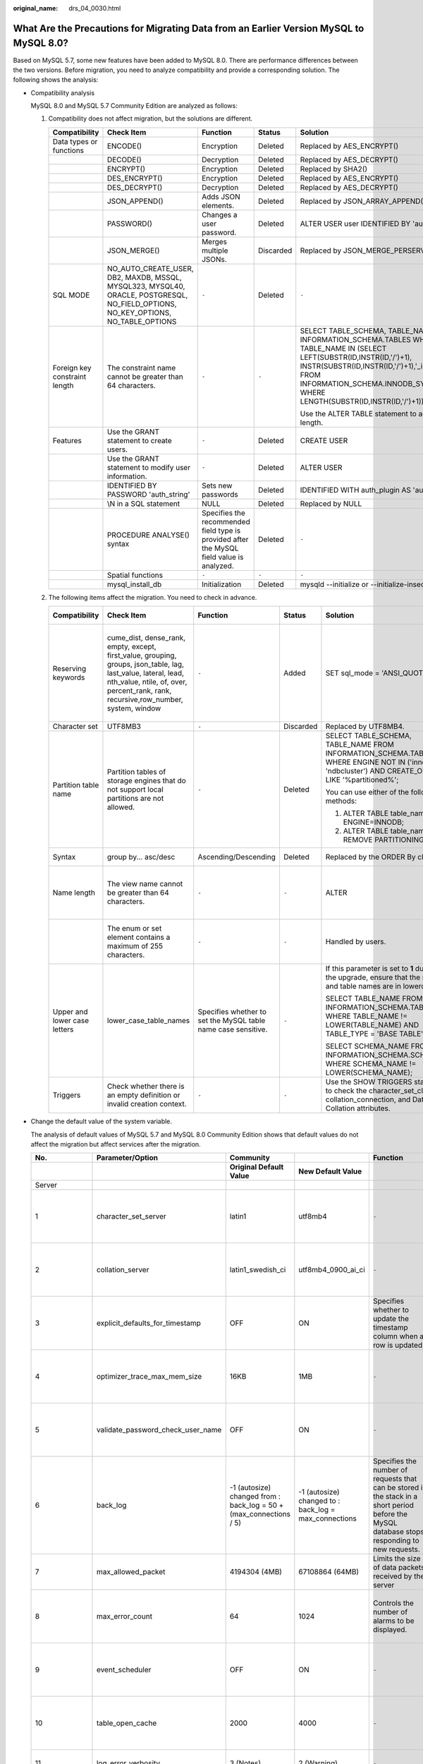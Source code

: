 :original_name: drs_04_0030.html

.. _drs_04_0030:

What Are the Precautions for Migrating Data from an Earlier Version MySQL to MySQL 8.0?
=======================================================================================

Based on MySQL 5.7, some new features have been added to MySQL 8.0. There are performance differences between the two versions. Before migration, you need to analyze compatibility and provide a corresponding solution. The following shows the analysis:

-  Compatibility analysis

   MySQL 8.0 and MySQL 5.7 Community Edition are analyzed as follows:

   #. Compatibility does not affect migration, but the solutions are different.

      +-------------------------------+-----------------------------------------------------------------------------------------------------------------------------------+-------------------------------------------------------------------------------------------+-------------+--------------------------------------------------------------------------------------------------------------------------------------------------------------------------------------------------------------------------------------------------------------------+
      | Compatibility                 | Check Item                                                                                                                        | Function                                                                                  | Status      | Solution                                                                                                                                                                                                                                                           |
      +===============================+===================================================================================================================================+===========================================================================================+=============+====================================================================================================================================================================================================================================================================+
      | Data types or functions       | ENCODE()                                                                                                                          | Encryption                                                                                | Deleted     | Replaced by AES_ENCRYPT()                                                                                                                                                                                                                                          |
      +-------------------------------+-----------------------------------------------------------------------------------------------------------------------------------+-------------------------------------------------------------------------------------------+-------------+--------------------------------------------------------------------------------------------------------------------------------------------------------------------------------------------------------------------------------------------------------------------+
      |                               | DECODE()                                                                                                                          | Decryption                                                                                | Deleted     | Replaced by AES_DECRYPT()                                                                                                                                                                                                                                          |
      +-------------------------------+-----------------------------------------------------------------------------------------------------------------------------------+-------------------------------------------------------------------------------------------+-------------+--------------------------------------------------------------------------------------------------------------------------------------------------------------------------------------------------------------------------------------------------------------------+
      |                               | ENCRYPT()                                                                                                                         | Encryption                                                                                | Deleted     | Replaced by SHA2()                                                                                                                                                                                                                                                 |
      +-------------------------------+-----------------------------------------------------------------------------------------------------------------------------------+-------------------------------------------------------------------------------------------+-------------+--------------------------------------------------------------------------------------------------------------------------------------------------------------------------------------------------------------------------------------------------------------------+
      |                               | DES_ENCRYPT()                                                                                                                     | Encryption                                                                                | Deleted     | Replaced by AES_ENCRYPT()                                                                                                                                                                                                                                          |
      +-------------------------------+-----------------------------------------------------------------------------------------------------------------------------------+-------------------------------------------------------------------------------------------+-------------+--------------------------------------------------------------------------------------------------------------------------------------------------------------------------------------------------------------------------------------------------------------------+
      |                               | DES_DECRYPT()                                                                                                                     | Decryption                                                                                | Deleted     | Replaced by AES_DECRYPT()                                                                                                                                                                                                                                          |
      +-------------------------------+-----------------------------------------------------------------------------------------------------------------------------------+-------------------------------------------------------------------------------------------+-------------+--------------------------------------------------------------------------------------------------------------------------------------------------------------------------------------------------------------------------------------------------------------------+
      |                               | JSON_APPEND()                                                                                                                     | Adds JSON elements.                                                                       | Deleted     | Replaced by JSON_ARRAY_APPEND()                                                                                                                                                                                                                                    |
      +-------------------------------+-----------------------------------------------------------------------------------------------------------------------------------+-------------------------------------------------------------------------------------------+-------------+--------------------------------------------------------------------------------------------------------------------------------------------------------------------------------------------------------------------------------------------------------------------+
      |                               | PASSWORD()                                                                                                                        | Changes a user password.                                                                  | Deleted     | ALTER USER user IDENTIFIED BY 'auth_string';                                                                                                                                                                                                                       |
      +-------------------------------+-----------------------------------------------------------------------------------------------------------------------------------+-------------------------------------------------------------------------------------------+-------------+--------------------------------------------------------------------------------------------------------------------------------------------------------------------------------------------------------------------------------------------------------------------+
      |                               | JSON_MERGE()                                                                                                                      | Merges multiple JSONs.                                                                    | Discarded   | Replaced by JSON_MERGE_PERSERVE()                                                                                                                                                                                                                                  |
      +-------------------------------+-----------------------------------------------------------------------------------------------------------------------------------+-------------------------------------------------------------------------------------------+-------------+--------------------------------------------------------------------------------------------------------------------------------------------------------------------------------------------------------------------------------------------------------------------+
      | SQL MODE                      | NO_AUTO_CREATE_USER, DB2, MAXDB, MSSQL, MYSQL323, MYSQL40, ORACLE, POSTGRESQL, NO_FIELD_OPTIONS, NO_KEY_OPTIONS, NO_TABLE_OPTIONS | ``-``                                                                                     | Deleted     | ``-``                                                                                                                                                                                                                                                              |
      +-------------------------------+-----------------------------------------------------------------------------------------------------------------------------------+-------------------------------------------------------------------------------------------+-------------+--------------------------------------------------------------------------------------------------------------------------------------------------------------------------------------------------------------------------------------------------------------------+
      | Foreign key constraint length | The constraint name cannot be greater than 64 characters.                                                                         | ``-``                                                                                     | ``-``       | SELECT TABLE_SCHEMA, TABLE_NAME FROM INFORMATION_SCHEMA.TABLES WHERE TABLE_NAME IN (SELECT LEFT(SUBSTR(ID,INSTR(ID,'/')+1), INSTR(SUBSTR(ID,INSTR(ID,'/')+1),'_ibfk_')-1) FROM INFORMATION_SCHEMA.INNODB_SYS_FOREIGN WHERE LENGTH(SUBSTR(ID,INSTR(ID,'/')+1))>64); |
      |                               |                                                                                                                                   |                                                                                           |             |                                                                                                                                                                                                                                                                    |
      |                               |                                                                                                                                   |                                                                                           |             | Use the ALTER TABLE statement to adjust the length.                                                                                                                                                                                                                |
      +-------------------------------+-----------------------------------------------------------------------------------------------------------------------------------+-------------------------------------------------------------------------------------------+-------------+--------------------------------------------------------------------------------------------------------------------------------------------------------------------------------------------------------------------------------------------------------------------+
      | Features                      | Use the GRANT statement to create users.                                                                                          | ``-``                                                                                     | Deleted     | CREATE USER                                                                                                                                                                                                                                                        |
      +-------------------------------+-----------------------------------------------------------------------------------------------------------------------------------+-------------------------------------------------------------------------------------------+-------------+--------------------------------------------------------------------------------------------------------------------------------------------------------------------------------------------------------------------------------------------------------------------+
      |                               | Use the GRANT statement to modify user information.                                                                               | ``-``                                                                                     | Deleted     | ALTER USER                                                                                                                                                                                                                                                         |
      +-------------------------------+-----------------------------------------------------------------------------------------------------------------------------------+-------------------------------------------------------------------------------------------+-------------+--------------------------------------------------------------------------------------------------------------------------------------------------------------------------------------------------------------------------------------------------------------------+
      |                               | IDENTIFIED BY PASSWORD 'auth_string'                                                                                              | Sets new passwords                                                                        | Deleted     | IDENTIFIED WITH auth_plugin AS 'auth_string'                                                                                                                                                                                                                       |
      +-------------------------------+-----------------------------------------------------------------------------------------------------------------------------------+-------------------------------------------------------------------------------------------+-------------+--------------------------------------------------------------------------------------------------------------------------------------------------------------------------------------------------------------------------------------------------------------------+
      |                               | \\N in a SQL statement                                                                                                            | NULL                                                                                      | Deleted     | Replaced by NULL                                                                                                                                                                                                                                                   |
      +-------------------------------+-----------------------------------------------------------------------------------------------------------------------------------+-------------------------------------------------------------------------------------------+-------------+--------------------------------------------------------------------------------------------------------------------------------------------------------------------------------------------------------------------------------------------------------------------+
      |                               | PROCEDURE ANALYSE() syntax                                                                                                        | Specifies the recommended field type is provided after the MySQL field value is analyzed. | Deleted     | ``-``                                                                                                                                                                                                                                                              |
      +-------------------------------+-----------------------------------------------------------------------------------------------------------------------------------+-------------------------------------------------------------------------------------------+-------------+--------------------------------------------------------------------------------------------------------------------------------------------------------------------------------------------------------------------------------------------------------------------+
      |                               | Spatial functions                                                                                                                 | ``-``                                                                                     | ``-``       | ``-``                                                                                                                                                                                                                                                              |
      +-------------------------------+-----------------------------------------------------------------------------------------------------------------------------------+-------------------------------------------------------------------------------------------+-------------+--------------------------------------------------------------------------------------------------------------------------------------------------------------------------------------------------------------------------------------------------------------------+
      |                               | mysql_install_db                                                                                                                  | Initialization                                                                            | Deleted     | mysqld --initialize or --initialize-insecure                                                                                                                                                                                                                       |
      +-------------------------------+-----------------------------------------------------------------------------------------------------------------------------------+-------------------------------------------------------------------------------------------+-------------+--------------------------------------------------------------------------------------------------------------------------------------------------------------------------------------------------------------------------------------------------------------------+

   #. The following items affect the migration. You need to check in advance.

      +------------------------------+-------------------------------------------------------------------------------------------------------------------------------------------------------------------------------------------------------+---------------------------------------------------------------+-----------+------------------------------------------------------------------------------------------------------------------------------------------------------+------------------------------------------------------------------------------------------------+
      | Compatibility                | Check Item                                                                                                                                                                                            | Function                                                      | Status    | Solution                                                                                                                                             | Original Usage                                                                                 |
      +==============================+=======================================================================================================================================================================================================+===============================================================+===========+======================================================================================================================================================+================================================================================================+
      | Reserving keywords           | cume_dist, dense_rank, empty, except, first_value, grouping, groups, json_table, lag, last_value, lateral, lead, nth_value, ntile, of, over, percent_rank, rank, recursive,row_number, system, window | ``-``                                                         | Added     | SET sql_mode = 'ANSI_QUOTES'                                                                                                                         | Name: database, table, index, column, alias, view, stored procedure, partition, and tablespace |
      +------------------------------+-------------------------------------------------------------------------------------------------------------------------------------------------------------------------------------------------------+---------------------------------------------------------------+-----------+------------------------------------------------------------------------------------------------------------------------------------------------------+------------------------------------------------------------------------------------------------+
      | Character set                | UTF8MB3                                                                                                                                                                                               | ``-``                                                         | Discarded | Replaced by UTF8MB4.                                                                                                                                 | ``-``                                                                                          |
      +------------------------------+-------------------------------------------------------------------------------------------------------------------------------------------------------------------------------------------------------+---------------------------------------------------------------+-----------+------------------------------------------------------------------------------------------------------------------------------------------------------+------------------------------------------------------------------------------------------------+
      | Partition table name         | Partition tables of storage engines that do not support local partitions are not allowed.                                                                                                             | ``-``                                                         | Deleted   | SELECT TABLE_SCHEMA, TABLE_NAME FROM INFORMATION_SCHEMA.TABLES WHERE ENGINE NOT IN ('innodb', 'ndbcluster') AND CREATE_OPTIONS LIKE '%partitioned%'; | MyISAM is not supported.                                                                       |
      |                              |                                                                                                                                                                                                       |                                                               |           |                                                                                                                                                      |                                                                                                |
      |                              |                                                                                                                                                                                                       |                                                               |           | You can use either of the following methods:                                                                                                         |                                                                                                |
      |                              |                                                                                                                                                                                                       |                                                               |           |                                                                                                                                                      |                                                                                                |
      |                              |                                                                                                                                                                                                       |                                                               |           | (1) ALTER TABLE table_name ENGINE=INNODB;                                                                                                            |                                                                                                |
      |                              |                                                                                                                                                                                                       |                                                               |           |                                                                                                                                                      |                                                                                                |
      |                              |                                                                                                                                                                                                       |                                                               |           | (2) ALTER TABLE table_name REMOVE PARTITIONING;                                                                                                      |                                                                                                |
      +------------------------------+-------------------------------------------------------------------------------------------------------------------------------------------------------------------------------------------------------+---------------------------------------------------------------+-----------+------------------------------------------------------------------------------------------------------------------------------------------------------+------------------------------------------------------------------------------------------------+
      | Syntax                       | group by... asc/desc                                                                                                                                                                                  | Ascending/Descending                                          | Deleted   | Replaced by the ORDER By clause.                                                                                                                     | View and function                                                                              |
      +------------------------------+-------------------------------------------------------------------------------------------------------------------------------------------------------------------------------------------------------+---------------------------------------------------------------+-----------+------------------------------------------------------------------------------------------------------------------------------------------------------+------------------------------------------------------------------------------------------------+
      | Name length                  | The view name cannot be greater than 64 characters.                                                                                                                                                   | ``-``                                                         | ``-``     | ALTER                                                                                                                                                | The value can contain a maximum of 255 characters.                                             |
      +------------------------------+-------------------------------------------------------------------------------------------------------------------------------------------------------------------------------------------------------+---------------------------------------------------------------+-----------+------------------------------------------------------------------------------------------------------------------------------------------------------+------------------------------------------------------------------------------------------------+
      |                              | The enum or set element contains a maximum of 255 characters.                                                                                                                                         | ``-``                                                         | ``-``     | Handled by users.                                                                                                                                    | The value can contain a maximum of 64 KB.                                                      |
      +------------------------------+-------------------------------------------------------------------------------------------------------------------------------------------------------------------------------------------------------+---------------------------------------------------------------+-----------+------------------------------------------------------------------------------------------------------------------------------------------------------+------------------------------------------------------------------------------------------------+
      | Upper and lower case letters | lower_case_table_names                                                                                                                                                                                | Specifies whether to set the MySQL table name case sensitive. | ``-``     | If this parameter is set to **1** during the upgrade, ensure that the schema and table names are in lowercase.                                       | ``-``                                                                                          |
      |                              |                                                                                                                                                                                                       |                                                               |           |                                                                                                                                                      |                                                                                                |
      |                              |                                                                                                                                                                                                       |                                                               |           | SELECT TABLE_NAME FROM INFORMATION_SCHEMA.TABLES WHERE TABLE_NAME != LOWER(TABLE_NAME) AND TABLE_TYPE = 'BASE TABLE';                                |                                                                                                |
      |                              |                                                                                                                                                                                                       |                                                               |           |                                                                                                                                                      |                                                                                                |
      |                              |                                                                                                                                                                                                       |                                                               |           | SELECT SCHEMA_NAME FROM INFORMATION_SCHEMA.SCHEMATA WHERE SCHEMA_NAME != LOWER(SCHEMA_NAME);                                                         |                                                                                                |
      +------------------------------+-------------------------------------------------------------------------------------------------------------------------------------------------------------------------------------------------------+---------------------------------------------------------------+-----------+------------------------------------------------------------------------------------------------------------------------------------------------------+------------------------------------------------------------------------------------------------+
      | Triggers                     | Check whether there is an empty definition or invalid creation context.                                                                                                                               | ``-``                                                         | ``-``     | Use the SHOW TRIGGERS statement to check the character_set_client, collation_connection, and Database Collation attributes.                          | ``-``                                                                                          |
      +------------------------------+-------------------------------------------------------------------------------------------------------------------------------------------------------------------------------------------------------+---------------------------------------------------------------+-----------+------------------------------------------------------------------------------------------------------------------------------------------------------+------------------------------------------------------------------------------------------------+

-  Change the default value of the system variable.

   The analysis of default values of MySQL 5.7 and MySQL 8.0 Community Edition shows that default values do not affect the migration but affect services after the migration.

   +--------------------+-----------------------------------+--------------------------------------------------------------------+-------------------------------------------------------+------------------------------------------------------------------------------------------------------------------------------------------------+----------------------------------------------+
   | **No.**            | **Parameter/Option**              | **Community**                                                      |                                                       | **Function**                                                                                                                                   | **Remarks**                                  |
   +--------------------+-----------------------------------+--------------------------------------------------------------------+-------------------------------------------------------+------------------------------------------------------------------------------------------------------------------------------------------------+----------------------------------------------+
   |                    |                                   | **Original Default Value**                                         | **New Default Value**                                 |                                                                                                                                                |                                              |
   +--------------------+-----------------------------------+--------------------------------------------------------------------+-------------------------------------------------------+------------------------------------------------------------------------------------------------------------------------------------------------+----------------------------------------------+
   | Server             |                                   |                                                                    |                                                       |                                                                                                                                                |                                              |
   +--------------------+-----------------------------------+--------------------------------------------------------------------+-------------------------------------------------------+------------------------------------------------------------------------------------------------------------------------------------------------+----------------------------------------------+
   | 1                  | character_set_server              | latin1                                                             | utf8mb4                                               | ``-``                                                                                                                                          | Be consistent with the origin default value. |
   +--------------------+-----------------------------------+--------------------------------------------------------------------+-------------------------------------------------------+------------------------------------------------------------------------------------------------------------------------------------------------+----------------------------------------------+
   | 2                  | collation_server                  | latin1_swedish_ci                                                  | utf8mb4_0900_ai_ci                                    | ``-``                                                                                                                                          | Be consistent with the origin default value. |
   +--------------------+-----------------------------------+--------------------------------------------------------------------+-------------------------------------------------------+------------------------------------------------------------------------------------------------------------------------------------------------+----------------------------------------------+
   | 3                  | explicit_defaults_for_timestamp   | OFF                                                                | ON                                                    | Specifies whether to update the timestamp column when a row is updated.                                                                        | Be consistent with the origin default value. |
   +--------------------+-----------------------------------+--------------------------------------------------------------------+-------------------------------------------------------+------------------------------------------------------------------------------------------------------------------------------------------------+----------------------------------------------+
   | 4                  | optimizer_trace_max_mem_size      | 16KB                                                               | 1MB                                                   | ``-``                                                                                                                                          | Be consistent with the origin default value. |
   +--------------------+-----------------------------------+--------------------------------------------------------------------+-------------------------------------------------------+------------------------------------------------------------------------------------------------------------------------------------------------+----------------------------------------------+
   | 5                  | validate_password_check_user_name | OFF                                                                | ON                                                    | ``-``                                                                                                                                          | Be consistent with the origin default value. |
   +--------------------+-----------------------------------+--------------------------------------------------------------------+-------------------------------------------------------+------------------------------------------------------------------------------------------------------------------------------------------------+----------------------------------------------+
   | 6                  | back_log                          | -1 (autosize) changed from : back_log = 50 + (max_connections / 5) | -1 (autosize) changed to : back_log = max_connections | Specifies the number of requests that can be stored in the stack in a short period before the MySQL database stops responding to new requests. | Be consistent with the origin default value. |
   +--------------------+-----------------------------------+--------------------------------------------------------------------+-------------------------------------------------------+------------------------------------------------------------------------------------------------------------------------------------------------+----------------------------------------------+
   | 7                  | max_allowed_packet                | 4194304 (4MB)                                                      | 67108864 (64MB)                                       | Limits the size of data packets received by the server                                                                                         | Use the default value.                       |
   +--------------------+-----------------------------------+--------------------------------------------------------------------+-------------------------------------------------------+------------------------------------------------------------------------------------------------------------------------------------------------+----------------------------------------------+
   | 8                  | max_error_count                   | 64                                                                 | 1024                                                  | Controls the number of alarms to be displayed.                                                                                                 | Be consistent with the origin default value. |
   +--------------------+-----------------------------------+--------------------------------------------------------------------+-------------------------------------------------------+------------------------------------------------------------------------------------------------------------------------------------------------+----------------------------------------------+
   | 9                  | event_scheduler                   | OFF                                                                | ON                                                    | ``-``                                                                                                                                          | Be consistent with the origin default value. |
   +--------------------+-----------------------------------+--------------------------------------------------------------------+-------------------------------------------------------+------------------------------------------------------------------------------------------------------------------------------------------------+----------------------------------------------+
   | 10                 | table_open_cache                  | 2000                                                               | 4000                                                  | ``-``                                                                                                                                          | Be consistent with the origin default value. |
   +--------------------+-----------------------------------+--------------------------------------------------------------------+-------------------------------------------------------+------------------------------------------------------------------------------------------------------------------------------------------------+----------------------------------------------+
   | 11                 | log_error_verbosity               | 3 (Notes)                                                          | 2 (Warning)                                           | ``-``                                                                                                                                          | Use the default value.                       |
   +--------------------+-----------------------------------+--------------------------------------------------------------------+-------------------------------------------------------+------------------------------------------------------------------------------------------------------------------------------------------------+----------------------------------------------+
   | INNODB             |                                   |                                                                    |                                                       |                                                                                                                                                |                                              |
   +--------------------+-----------------------------------+--------------------------------------------------------------------+-------------------------------------------------------+------------------------------------------------------------------------------------------------------------------------------------------------+----------------------------------------------+
   | 1                  | innodb_undo_tablespaces           | 0                                                                  | 2                                                     | ``-``                                                                                                                                          | Use the default value.                       |
   +--------------------+-----------------------------------+--------------------------------------------------------------------+-------------------------------------------------------+------------------------------------------------------------------------------------------------------------------------------------------------+----------------------------------------------+
   | 2                  | innodb_undo_log_truncate          | OFF                                                                | ON                                                    | ``-``                                                                                                                                          | Use the default value.                       |
   +--------------------+-----------------------------------+--------------------------------------------------------------------+-------------------------------------------------------+------------------------------------------------------------------------------------------------------------------------------------------------+----------------------------------------------+
   | 3                  | innodb_flush_method               | NULL                                                               | fsync (Unix),                                         | Controls the enabling and writing modes of InnoDB data files and redo logs.                                                                    | Use the default value **O_DIRECT** for SQL.  |
   |                    |                                   |                                                                    |                                                       |                                                                                                                                                |                                              |
   |                    |                                   |                                                                    | unbuffered (Windows)                                  |                                                                                                                                                |                                              |
   +--------------------+-----------------------------------+--------------------------------------------------------------------+-------------------------------------------------------+------------------------------------------------------------------------------------------------------------------------------------------------+----------------------------------------------+
   | 4                  | innodb_autoinc_lock_mode          | 1 (consecutive)                                                    | 2 (interleaved)                                       | Controls the behavior of related locks when data is inserted into a table with the **auto_increment** column.                                  | Be consistent with the origin default value. |
   +--------------------+-----------------------------------+--------------------------------------------------------------------+-------------------------------------------------------+------------------------------------------------------------------------------------------------------------------------------------------------+----------------------------------------------+
   | 5                  | innodb_flush_neighbors            | 1 (enable)                                                         | 0 (disable)                                           | Checks whether other dirty pages in the same range are refreshed when refreshing the page from the buffer pool.                                | Be consistent with the origin default value. |
   +--------------------+-----------------------------------+--------------------------------------------------------------------+-------------------------------------------------------+------------------------------------------------------------------------------------------------------------------------------------------------+----------------------------------------------+
   | 6                  | innodb_max_dirty_pages_pct_lwm    | 0 (%)                                                              | 10 (%)                                                | Affects the InnoDB dirty page refreshing operation.                                                                                            | Use the default value.                       |
   +--------------------+-----------------------------------+--------------------------------------------------------------------+-------------------------------------------------------+------------------------------------------------------------------------------------------------------------------------------------------------+----------------------------------------------+
   | 7                  | innodb_max_dirty_pages_pct        | 75 (%)                                                             | 90 (%)                                                | Affects the InnoDB dirty page refreshing operation.                                                                                            | Use the default value.                       |
   +--------------------+-----------------------------------+--------------------------------------------------------------------+-------------------------------------------------------+------------------------------------------------------------------------------------------------------------------------------------------------+----------------------------------------------+
   | PERFORMANCE SCHEMA | Enabled globally.                 | ``-``                                                              | ``-``                                                 | ``-``                                                                                                                                          | Be consistent with the origin default value. |
   +--------------------+-----------------------------------+--------------------------------------------------------------------+-------------------------------------------------------+------------------------------------------------------------------------------------------------------------------------------------------------+----------------------------------------------+
   | REPLICATION        |                                   |                                                                    |                                                       |                                                                                                                                                |                                              |
   +--------------------+-----------------------------------+--------------------------------------------------------------------+-------------------------------------------------------+------------------------------------------------------------------------------------------------------------------------------------------------+----------------------------------------------+
   | 1                  | log_bin                           | OFF                                                                | ON                                                    | ``-``                                                                                                                                          | Enabled by default                           |
   +--------------------+-----------------------------------+--------------------------------------------------------------------+-------------------------------------------------------+------------------------------------------------------------------------------------------------------------------------------------------------+----------------------------------------------+
   | 2                  | server_id                         | 0                                                                  | 1                                                     | ``-``                                                                                                                                          | If the value is **0**, change it to **1**.   |
   +--------------------+-----------------------------------+--------------------------------------------------------------------+-------------------------------------------------------+------------------------------------------------------------------------------------------------------------------------------------------------+----------------------------------------------+
   | 3                  | log-slave-updates                 | OFF                                                                | ON                                                    | ``-``                                                                                                                                          | Enabled by default.                          |
   +--------------------+-----------------------------------+--------------------------------------------------------------------+-------------------------------------------------------+------------------------------------------------------------------------------------------------------------------------------------------------+----------------------------------------------+
   | 4                  | expire_log_days                   | 0                                                                  | 30                                                    | ``-``                                                                                                                                          | Use the default value.                       |
   +--------------------+-----------------------------------+--------------------------------------------------------------------+-------------------------------------------------------+------------------------------------------------------------------------------------------------------------------------------------------------+----------------------------------------------+
   | 5                  | master-info-repository            | FILE                                                               | TABLE                                                 | ``-``                                                                                                                                          | Use the default value **TABLE**.             |
   +--------------------+-----------------------------------+--------------------------------------------------------------------+-------------------------------------------------------+------------------------------------------------------------------------------------------------------------------------------------------------+----------------------------------------------+
   | 6                  | relay-log-info-repository         | FILE                                                               | TABLE                                                 | ``-``                                                                                                                                          | Use the default value **TABLE**.             |
   +--------------------+-----------------------------------+--------------------------------------------------------------------+-------------------------------------------------------+------------------------------------------------------------------------------------------------------------------------------------------------+----------------------------------------------+
   | 7                  | transaction-write-set-extraction  | OFF                                                                | XXHASH64                                              | ``-``                                                                                                                                          | Use the default value.                       |
   +--------------------+-----------------------------------+--------------------------------------------------------------------+-------------------------------------------------------+------------------------------------------------------------------------------------------------------------------------------------------------+----------------------------------------------+
   | 8                  | slave_rows_search_algorithms      | INDEX_SCAN, TABLE_SCAN                                             | INDEX_SCAN, HASH_SCAN                                 | ``-``                                                                                                                                          | Use the default value.                       |
   +--------------------+-----------------------------------+--------------------------------------------------------------------+-------------------------------------------------------+------------------------------------------------------------------------------------------------------------------------------------------------+----------------------------------------------+

-  Remove system variables.

   The analysis of MySQL 5.7 and 8.0 Community Edition shows that removing system variables does not affect migration.

   +---------------------------------------+
   | System variables                      |
   +=======================================+
   | innodb_locks_unsafe_for_binlog        |
   +---------------------------------------+
   | log_builtin_as_identified_by_password |
   +---------------------------------------+
   | old_passwords                         |
   +---------------------------------------+
   | query_cache_limit                     |
   +---------------------------------------+
   | query_cache_min_res_unit              |
   +---------------------------------------+
   | query_cache_size                      |
   +---------------------------------------+
   | query_cache_type                      |
   +---------------------------------------+
   | query_cache_wlock_invalidate          |
   +---------------------------------------+
   | ndb_cache_check_time                  |
   +---------------------------------------+
   | ignore_db_dirs                        |
   +---------------------------------------+
   | tx_isolation                          |
   +---------------------------------------+
   | tx_read_only                          |
   +---------------------------------------+
   | sync_frm                              |
   +---------------------------------------+
   | secure_auth                           |
   +---------------------------------------+
   | multi_range_count                     |
   +---------------------------------------+
   | log_error_verbosity                   |
   +---------------------------------------+
   | sql_log_bin                           |
   +---------------------------------------+
   | metadata_locks_cache_size             |
   +---------------------------------------+
   | metadata_locks_hash_instances         |
   +---------------------------------------+
   | date_format                           |
   +---------------------------------------+
   | datetime_format                       |
   +---------------------------------------+
   | time_format                           |
   +---------------------------------------+
   | max_tmp_tables                        |
   +---------------------------------------+
   | ignore_builtin_innodb                 |
   +---------------------------------------+
   | innodb_support_xa                     |
   +---------------------------------------+
   | innodb_undo_logs                      |
   +---------------------------------------+
   | innodb_undo_tablespaces               |
   +---------------------------------------+
   | internal_tmp_disk_storage_engine      |
   +---------------------------------------+
